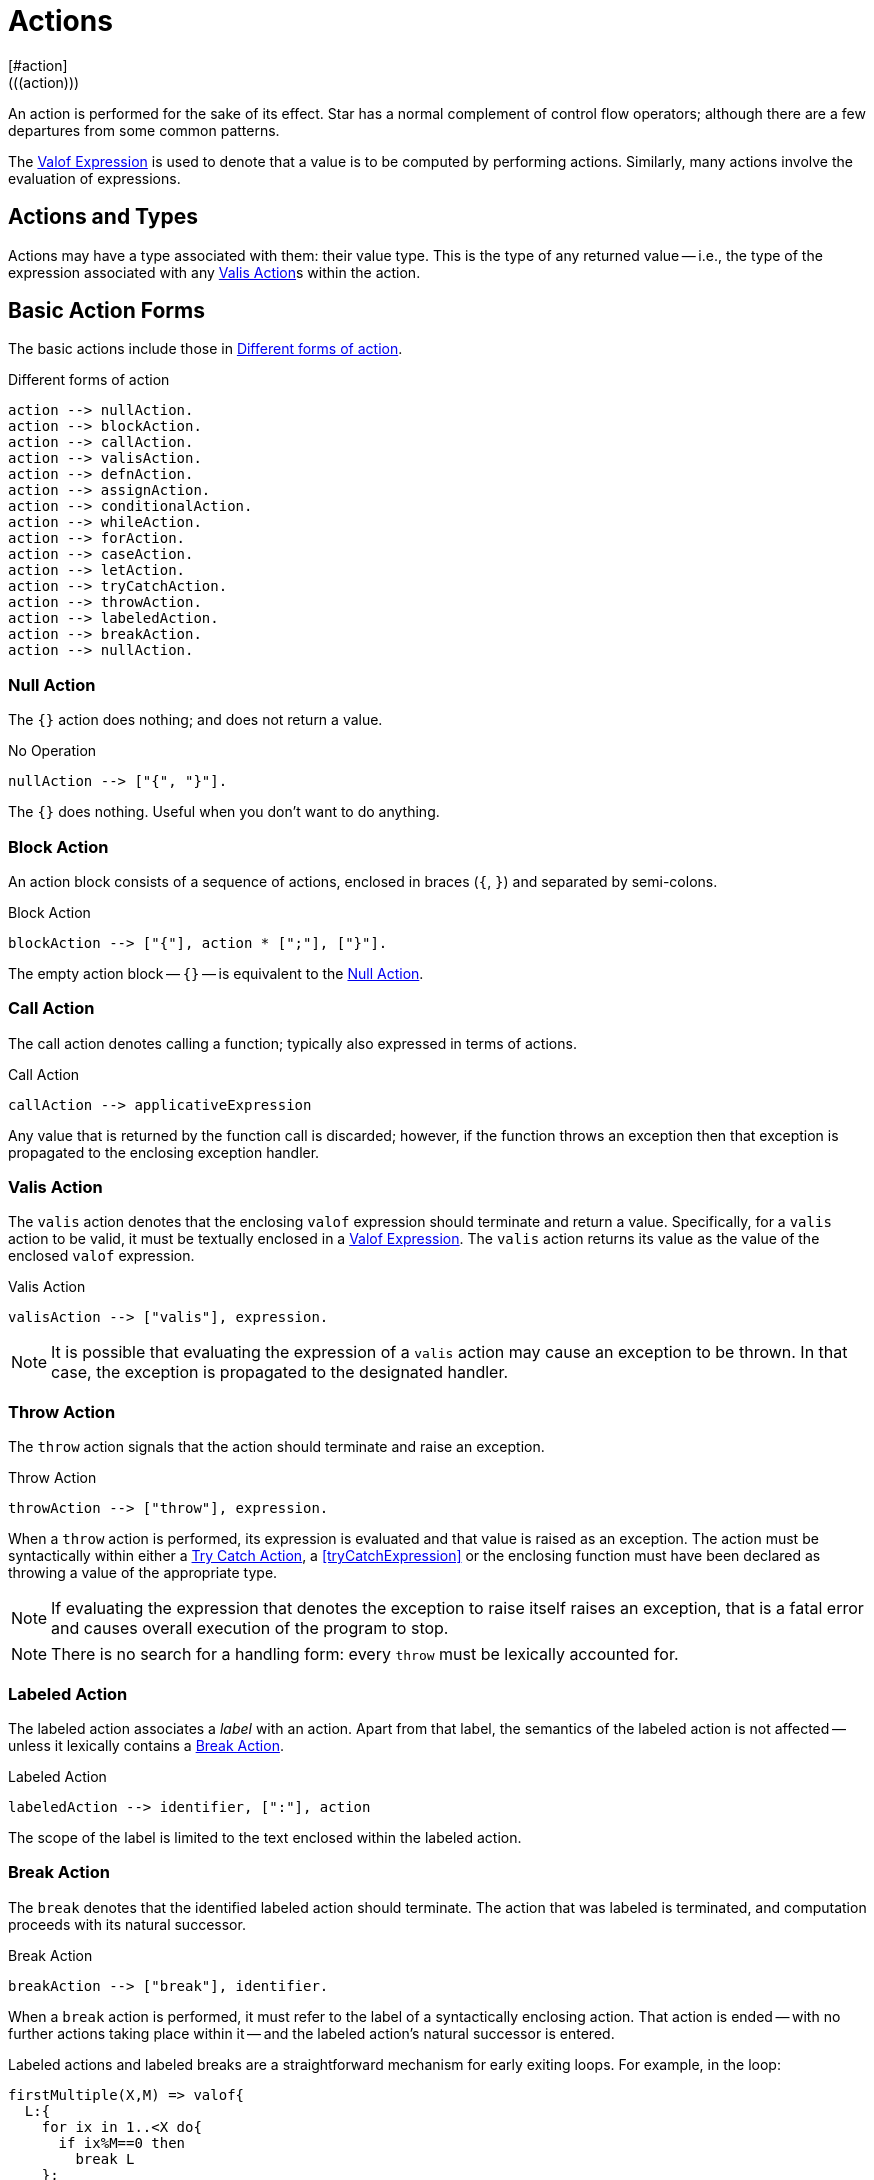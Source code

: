 = Actions
[#action]
(((action)))

An action is performed for the sake of its effect. Star has a
normal complement of control flow operators; although there are
a few departures from some common patterns.

The <<valofExpression>> is used to denote that a value is to be
computed by performing actions. Similarly, many actions involve the
evaluation of expressions.

== Actions and Types
(((action types)))
(((action!types)))

Actions may have a type associated with them: their value type.
This is the type of any returned value -- i.e., the type of the
expression associated with any <<valisAction>>s within the action.

== Basic Action Forms
(((basic action expressions)))

The basic actions include those in <<doFig>>.

[#doFig]
.Different forms of action
[source,star]
----
action --> nullAction.
action --> blockAction.
action --> callAction.
action --> valisAction.
action --> defnAction.
action --> assignAction.
action --> conditionalAction.
action --> whileAction.
action --> forAction.
action --> caseAction.
action --> letAction.
action --> tryCatchAction.
action --> throwAction.
action --> labeledAction.
action --> breakAction.
action --> nullAction.
----

[#nullAction]
=== Null Action
(((no operation)))
(((action,null)))

The `{}` action does nothing; and does not return a value.

[#nothingFig]
.No Operation
[source,star]
----
nullAction --> ["{", "}"].
----

The `{}` does nothing. Useful when you don't want to do anything.

[#blockAction]
=== Block Action
(((block action)))
(((action,block)))

An action block consists of a sequence of actions, enclosed in braces
(`{`, `}`) and separated by semi-colons.

[#blockActionFig]
.Block Action
[source,star]
----
blockAction --> ["{"], action * [";"], ["}"].
----

The empty action block -- `{}` -- is equivalent to the
<<nullAction>>.

[#callAction]
=== Call Action
(((call action)))
(((action,call)))

The call action denotes calling a function; typically
also expressed in terms of actions. 
[#callActionFig]
.Call Action
[source,star]
----
callAction --> applicativeExpression
----

Any value that is returned by the function call is discarded; however,
if the function throws an exception then that exception is propagated
to the enclosing exception handler.

[#valisAction]
=== Valis Action
(((valis action)))
(((action,valis)))

The `valis` action denotes that the enclosing `valof` expression should terminate and
return a value. Specifically, for a `valis` action to be valid,
it must be textually enclosed in a <<valofExpression>>. The
`valis` action returns its value as the value of the enclosed `valof` expression.

[#valisActionFig]
.Valis Action
[source,star]
----
valisAction --> ["valis"], expression.
----

NOTE: It is possible that evaluating the expression of a `valis` action
may cause an exception to be thrown. In that case, the exception is propagated to
the designated handler.

[#throwAction]
=== Throw Action
(((throw action)))
(((action,throw)))

The `throw` action signals that the action should terminate and raise an exception.

[#throwActionFig]
.Throw Action
[source,star]
----
throwAction --> ["throw"], expression.
----

When a `throw` action is performed, its expression is evaluated and that value
is raised as an exception. The action must be syntactically within either a
<<tryCatchAction>>, a <<tryCatchExpression>> or the enclosing function must have
been declared as throwing a value of the appropriate type.

NOTE: If evaluating the expression that denotes the exception to raise
itself raises an exception, that is a fatal error and causes overall
execution of the program to stop.

NOTE: There is no search for a handling form: every `throw`
must be lexically accounted for.

[#labeledAction]
=== Labeled Action
(((labeled action)))
(((action,labeled)))

The labeled action associates a _label_ with an
action. Apart from that label, the semantics of the labeled action is
not affected -- unless it lexically contains a <<breakAction>>.

[#labeledActionFig]
.Labeled Action
[source,star]
----
labeledAction --> identifier, [":"], action
----

The scope of the label is limited to the text enclosed within the labeled action.

[#breakAction]
=== Break Action
(((break action)))
(((action,break)))

The `break` denotes that the identified labeled action should
terminate. The action that was labeled is terminated, and computation
proceeds with its natural successor.

[#breakActionFig]
.Break Action
[source,star]
----
breakAction --> ["break"], identifier.
----

When a `break` action is performed, it must refer to the label of
a syntactically enclosing action. That action is ended -- with no
further actions taking place within it -- and the labeled action's
natural successor is entered.

Labeled actions and labeled breaks are a straightforward mechanism for
early exiting loops. For example, in the loop:
[source,star]
----
firstMultiple(X,M) => valof{
  L:{
    for ix in 1..<X do{
      if ix%M==0 then
        break L
    };
    valis "not found"
  };
  valis "found"
}
----
The `firstMultiple` function will return `"found"` if a
multiple of some `M` is found in a range; and `"not found"`
otherwise.

This is because, when a multiple is found, we exit the composite
action labeled `L`; which proceeds to the next action which
returns the `"found"` value.

If the loop ended normally, that is because no multiple was found, and
the action after the loop signals that.

NOTE: There is no run-time search for an enclosing label; nor are labels
first class entities. A label is an identifier that is used to
identify (sic) a specific action.

Labeled actions can be nested, however. In the case that there are multiple
occurrences of a label in scope, a `break` will always refer to
the lexically innermost labeled action with the same label.

[#defnAction]
=== Definition Action
(((definition action)))
(((action,definition)))

The definition action is used to define one or more variables and to give them a value -- that is
available to subsequent actions. 

[#defnActionFig]
.Definition Action
[source,star]
----
defnAction --> identifier, ["="], expression.
defnAction --> identifier, [":="], expression.
defnAction --> ["("], identifier * [","], [")"], ["="], expression.
----

There are three forms of definition action: defining the value of a
single variable, defining a re-assignable variable or defining the value of a tuple of
variables. Clearly, in the last case, the right hand side must also
evaluate to a tuple of the same arity.

The scope of any variable declared in a definition actions is from the
declaration itself to the end of the containing <<blockAction>>.

It is an error for a variable to be referenced within its own
definition. Recursive definitions are not permitted within
actions. However, it is possible to introduce functions, including
recursive functions, within an action by using the <<letAction>>
form of action.

[#assignAction]
=== Assignment Action
(((assignment action)))

The assignment action is replaces the
value of a re-assignable variable with another value. The variable
being re-assigned must have a `ref` type -- there is no
`implicit' assignability of a variable or field.

[#assignactionFig]
.Assignment Action
[source,star]
----
assignAction --> variable =, {":="], expression.
----

Reassignable variables are typically introduced with a
<<defnAction>> of the form:

[source,star]
----
V := Initial
----

where `V` is a new variable not otherwise in scope.footnote:[Otherwise, it would count as an assignment action.]

[#conditionalAction]
=== Conditional Action
(((conditional action)))
(((action,conditional)))
(((action,if then else)))

The two conditional forms of action are used to denote a conditional computation.

[#condActionFig]
.Conditional Action
[source,star]
----
conditionalAction --> ["if"], condition, ["then"], action, ["else"], action.
conditionalAction --> ["if"], condition, ["then"], action.
----

The second form of conditional action -- which omits the
`else` branch -- is equivalent to one in which the else branch is
replaced by the <<nullAction>>:

[source,star]
----
if Test then
  A
else
  {}
----

[#whileAction]
=== While Action
(((while action)))
(((action,while)))

The `while` action is used to denote an iterative computation that
repeats for as long as some condition is satisfied.

[#whileActionFig]
.While Action
[source,star]
----
whileAction --> ["while"], condition. ["do"], action.
----

The enclosed action will be repeated zero or more times, for so long
as the test condition is satisfied.

[#forAction]
=== For Action
(((for action)))
(((action,for)))

The `for` loop iterates over a collection and matches each element
against _Pattern_; which will typically bind one or more variables
that are in scope for the body of the loop.

[#forActionFig]
.For Action
[source,star]
----
forAction --> ["for"], pattern, ["in"], expression, ["do"], action.
forAction --> ["for"], pattern, [":"], expression, ["do"], action.
----

`for` loops are governed by the collection being iterated over; which in turn
depends on the `generate` contract.  In fact, `for` loops are actually examples
of concurrent programs.

For example, the action:
[source,star]
----
for (X,Y) in parent do {
  for (Y,Z) in parent do {
    gps := [(X,Z),..gps!]
  }
}
----
which collects grandparents into the re-assignable variable `gps` is
equivalent to the double <<whileAction>>:
[source,star]
----
{
  gps := [];
  G1 = _generate(parent);            -- establish a generator for parent
  L1: while .true do {
    G1 resume ._next in {
      _yld((X,Y)) => {
        G2 = _generate(parent);
        L2: while .true do {
          G2 resume ._next in {
            _yld((Y,Z)) => {
              gps := [(X,Z),..gps]
            }
            _yld(_) default => {}
            ._end => {
              break L2
            }
          }
        }
      }
      _yld(_) default => {}
      ._end => {
        break L1
      }
    }
  }
}
----

[#letAction]
=== Let Action
(((let action)))
(((action,let)))

The `let` action allows an action to have local definitions
embedded within it. It plays the same role as let expressions do (see <<letExpression>>).

[#letActionFig]
.Let Action
[source,star]
----
letAction --> ["let"], letEnvironment, ["in"], action.
----

As with let expressions, there are two forms: the non-recursive form
-- using regular braces `{}` -- and the recursive form -- using
dot-braces `{..}`.

[#caseAction]
=== Case Action
(((case action)))
(((action,case)))

The `case` action selects one of a set of arms depending on the value of a
governing expression. It is the analog of the case expression (see
<<caseExpression>>); oriented to performing actions.

[#caseActionFig]
.Case Action
[source,star]
----
caseAction --> ["case"], expression, ["in"], caseActionHandler.

caseActionHandler --> ["{"], caseActionRule *, ["}"].

caseActionRule --> ["|"], pattern, ["=>"], action.
caseActionRule --> ["|"], pattern, ["default", "=>"], action.
----

As with function definitions, the `default` case, if present, is
intended to apply if no other case rules match the governing
expression. As such, it should not be possible for the `default`
rule's pattern to fail to apply.

[#tryCatchAction]
=== Try Catch Action
(((try catch action)))
(((action,try catch)))

The `try` `catch` action is used to denote a computation which may
need to respond to exception situations. 

[#tryCatchActionFig]
.Try Catch Action
[source,star]
----
tryCatchAction --> ["try"], action, ["catch"], caseActionHandler.
----

The type of any exception thrown within the body of the `try` `catch` must be
consistent with the handler. For example, in:

[source,star]
----
try{
  throw 10
} catch {
  | E => {
     logMsg("We got error $(E)")
  }
}
----
the type of `E` is `integer`; which is consistent with the action
[source,star]
----
throw 10
----
action.

[#valofExpression]
=== Valof Expression

A `valof` expression allows an expression's value to be computed as a result of
one or more actions.

[#valofExpressionFig]
.Valof Expression
[source,star]
----
expression --> ["valof"], action.
----

The `valof` expression is applied to an action. The
effect of this is to perform the action and return its
value as the value of the `valof` expression.

At least one of the actions executed within the action
must be a <<valisAction>>. If the action completes with no
`valis` action being executed, execution of the entire program
halts.
